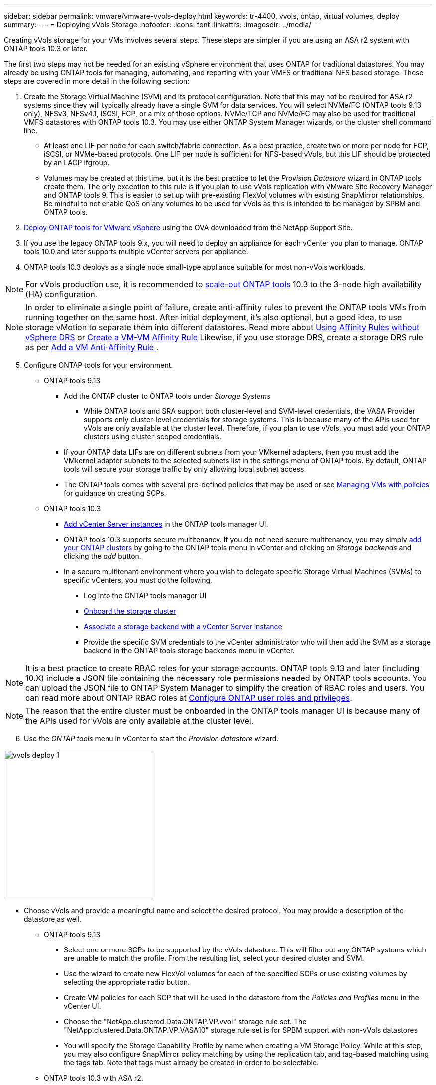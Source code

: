 ---
sidebar: sidebar
permalink: vmware/vmware-vvols-deploy.html
keywords: tr-4400, vvols, ontap, virtual volumes, deploy
summary: 
---
= Deploying vVols Storage
:nofooter:
:icons: font
:linkattrs:
:imagesdir: ../media/

[.lead]
Creating vVols storage for your VMs involves several steps. These steps are simpler if you are using an ASA r2 system with ONTAP tools 10.3 or later.

The first two steps may not be needed for an existing vSphere environment that uses ONTAP for traditional datastores. You may already be using ONTAP tools for managing, automating, and reporting with your VMFS or traditional NFS based storage. These steps are covered in more detail in the following section:

. Create the Storage Virtual Machine (SVM) and its protocol configuration. Note that this may not be required for ASA r2 systems since they will typically already have a single SVM for data services. You will select NVMe/FC (ONTAP tools 9.13 only), NFSv3, NFSv4.1, iSCSI, FCP, or a mix of those options. NVMe/TCP and NVMe/FC may also be used for traditional VMFS datastores with ONTAP tools 10.3. You may use either ONTAP System Manager wizards, or the cluster shell command line.
* At least one LIF per node for each switch/fabric connection. As a best practice, create two or more per node for FCP, iSCSI, or NVMe-based protocols. One LIF per node is sufficient for NFS-based vVols, but this LIF should be protected by an LACP ifgroup.
* Volumes may be created at this time, but it is the best practice to let the _Provision Datastore_ wizard in ONTAP tools create them. The only exception to this rule is if you plan to use vVols replication with VMware Site Recovery Manager and ONTAP tools 9. This is easier to set up with pre-existing FlexVol volumes with existing SnapMirror relationships. Be mindful to not enable QoS on any volumes to be used for vVols as this is intended to be managed by SPBM and ONTAP tools.

. https://docs.netapp.com/us-en/ontap-tools-vmware-vsphere-10/deploy/ontap-tools-deployment.html[Deploy ONTAP tools for VMware vSphere] using the OVA downloaded from the NetApp Support Site.
. If you use the legacy ONTAP tools 9.x, you will need to deploy an appliance for each vCenter you plan to manage. ONTAP tools 10.0 and later supports multiple vCenter servers per appliance.
. ONTAP tools 10.3 deploys as a single node small-type appliance suitable for most non-vVols workloads.

[NOTE]
For vVols production use, it is recommended to https://docs.netapp.com/us-en/ontap-tools-vmware-vsphere-10/manage/edit-appliance-settings.html[scale-out ONTAP tools] 10.3 to the 3-node high availability (HA) configuration.

[NOTE]
In order to eliminate a single point of failure, create anti-affinity rules to prevent the ONTAP tools VMs from running together on the same host. After initial deployment, it's also optional, but a good idea, to use storage vMotion to separate them into different datastores. Read more about https://techdocs.broadcom.com/us/en/vmware-cis/vsphere/vsphere/8-0/vsphere-resource-management-8-0/using-drs-clusters-to-manage-resources/using-affinity-rules-without-vsphere-drs.html[Using Affinity Rules without vSphere DRS] or https://techdocs.broadcom.com/us/en/vmware-cis/vsphere/vsphere/8-0/vsphere-resource-management-8-0/using-drs-clusters-to-manage-resources/create-a-vm-vm-affinity-rule.html[Create a VM-VM Affinity Rule] Likewise, if you use storage DRS, create a storage DRS rule as per https://techdocs.broadcom.com/us/en/vmware-cis/vsphere/vsphere/8-0/add-a-vm-anti-affinity-rule.html[Add a VM Anti-Affinity Rule
].

[start=5]
. Configure ONTAP tools for your environment.
* ONTAP tools 9.13
** Add the ONTAP cluster to ONTAP tools under _Storage Systems_
*** While ONTAP tools and SRA support both cluster-level and SVM-level credentials, the VASA Provider supports only cluster-level credentials for storage systems. This is because many of the APIs used for vVols are only available at the cluster level. Therefore, if you plan to use vVols, you must add your ONTAP clusters using cluster-scoped credentials.
** If your ONTAP data LIFs are on different subnets from your VMkernel adapters, then you must add the VMkernel adapter subnets to the selected subnets list in the settings menu of ONTAP tools. By default, ONTAP tools will secure your storage traffic by only allowing local subnet access.
** The ONTAP tools comes with several pre-defined policies that may be used or see <<Managing VMs with policies>> for guidance on creating SCPs.
* ONTAP tools 10.3
** https://docs.netapp.com/us-en/ontap-tools-vmware-vsphere-10/configure/add-vcenter.html[Add vCenter Server instances] in the ONTAP tools manager UI.
** ONTAP tools 10.3 supports secure multitenancy. If you do not need secure multitenancy, you may simply https://docs.netapp.com/us-en/ontap-tools-vmware-vsphere-10/configure/add-storage-backend.html[add your ONTAP clusters] by going to the ONTAP tools menu in vCenter and clicking on _Storage backends_ and clicking the _add_ button.
** In a secure multitenant environment where you wish to delegate specific Storage Virtual Machines (SVMs) to specific vCenters, you must do the following.
*** Log into the ONTAP tools manager UI
*** https://docs.netapp.com/us-en/ontap-tools-vmware-vsphere-10/configure/add-storage-backend.html[Onboard the storage cluster]
*** https://docs.netapp.com/us-en/ontap-tools-vmware-vsphere-10/configure/associate-storage-backend.html[Associate a storage backend with a vCenter Server instance]
*** Provide the specific SVM credentials to the vCenter administrator who will then add the SVM as a storage backend in the ONTAP tools storage backends menu in vCenter.

[NOTE]
It is a best practice to create RBAC roles for your storage accounts. ONTAP tools 9.13 and later (including 10.X) include a JSON file containing the necessary role permissions neaded by ONTAP tools accounts. You can upload the JSON file to ONTAP System Manager to simplify the creation of RBAC roles and users. You can read more about ONTAP RBAC roles at https://docs.netapp.com/us-en/ontap-tools-vmware-vsphere-10/configure/configure-user-role-and-privileges.html#svm-aggregate-mapping-requirements[Configure ONTAP user roles and privileges].

[NOTE]
The reason that the entire cluster must be onboarded in the ONTAP tools manager UI is because many of the APIs used for vVols are only available at the cluster level.

[start=6]
. Use the _ONTAP tools_ menu in vCenter to start the _Provision datastore_ wizard.

image:vvols-deploy-1.png[role="thumb" "Provision datastore wizard",300]

* Choose vVols and provide a meaningful name and select the desired protocol. You may provide a description of the datastore as well.
** ONTAP tools 9.13
*** Select one or more SCPs to be supported by the vVols datastore. This will filter out any ONTAP systems which are unable to match the profile. From the resulting list, select your desired cluster and SVM.

*** Use the wizard to create new FlexVol volumes for each of the specified SCPs or use existing volumes by selecting the appropriate radio button.

*** Create VM policies for each SCP that will be used in the datastore from the _Policies and Profiles_ menu in the vCenter UI.

*** Choose the "NetApp.clustered.Data.ONTAP.VP.vvol" storage rule set. The "NetApp.clustered.Data.ONTAP.VP.VASA10" storage rule set is for SPBM support with non-vVols datastores

*** You will specify the Storage Capability Profile by name when creating a VM Storage Policy. While at this step, you may also configure SnapMirror policy matching by using the replication tab, and tag-based matching using the tags tab. Note that tags must already be created in order to be selectable.

** ONTAP tools 10.3 with ASA r2.

image:vvols-deploy-2.png[role="thumb" "Provision datastore wizard",300]

*** Select the ASA r2 system SVM and click _next_.

image:vvols-deploy-3.png[role="thumb" "Provision datastore wizard",300]

*** Click _finish_

image:vvols-deploy-4.png[role="thumb" "Provision datastore wizard",300]

*** It's that easy!

** ONTAP tools 10.3 with ONTAP FAS, AFF, and ASA prior ASA r2.
*** Select the protocol

image:vvols-deploy-5.png[role="thumb" "Provision datastore wizard",300]

*** Select the SVM and click _next_.

image:vvols-deploy-5a.png[role="thumb" "Provision datastore wizard",300]

*** Click _add new volumes_ or _use existing volume_ and specify the attributes. Note that in ONTAP tools 10.3 you can request multiple volumes be created at the same time. You may also manually add multiple volumes to balance them across the ONTAP cluster. Click _next_

image:vvols-deploy-6.png[role="thumb" "Provision datastore wizard",300]

image:vvols-deploy-7.png[role="thumb" "Provision datastore wizard",300]

*** Click _finish_

image:vvols-deploy-8.png[role="thumb" "Provision datastore wizard",300]

*** You can see the assigned volumes in the ONTAP tools menu of the configure tab for the datastore.

image:vvols-deploy-9.png[role="thumb" "Provision datastore wizard",300]

** Now you can create VM storage policies from the _Policies and Profiles_ menu in the vCenter UI.

[start=7]
. Create your VMs, selecting a VM Storage Policy and compatible datastore under Select storage.

== Migrating VMs from traditional datastores to vVols
Migration of VMs from traditional datastores to a vVols datastore is as simple as moving VMs between traditional datastores. Simply select the VM(s), then select Migrate from the list of Actions, and select a migration type of _change storage only_. When prompted, select a VM storage policy that matches your vVols datastore. Migration copy operations can be offloaded with vSphere 6.0 and later for SAN VMFS to vVols migrations, but not from NAS VMDKs to vVols.

== Managing VMs with policies
To automate storage provisioning with policy based management, you need to create VM storage policies that map to the desired storage capabilities.

ONTAP tools 9.13 also requires you to define the capabilities of the storage (ONTAP node and FlexVol volume) with Storage Capability Profiles (SCPs).

[NOTE]
ONTAP tools 10.0 and later no longer use Storage Capability Profiles. Instead, the storage capabilities are defined directly in the VM storage policy itself.

NetApp has simplified the capabilities and mapping beginning with VASA Provider 7.2 with continuing improvements throughout later versions. This section focuses on this new approach. Earlier releases supported a greater number of capabilities and allowed them to be mapped individually to storage policies, but this approach is no longer supported.

=== Storage Capability Profile attributes used by ONTAP tools releases prior to 10.0.
[%autwidth.stretch,options="header",]
|===
| *SCP Capability* | *Capability Values* | *Release Supported* | *Notes*
| *Compression* | Yes, No, Any | All | Mandatory for AFF in 7.2 through 9.13.
| *Deduplication* | Yes, No, Any | All |M andatory for AFF in 7.2 through 9.13.
| *Encryption* | Yes, No, Any | 7.2 through 9.13 | Selects/creates encrypted FlexVol volume.. ONTAP license required.
| *Max IOPS* | <number> | 7.1 and later, but differences | Listed under QoS Policy Group for 7.2 through 9.13. See <<Performance management with ONTAP tools 9.10 and later>> for more information.
| *Personality* |A FF, FAS | 7.2 through 9.13 | FAS also includes other non-AFF systems, such as ONTAP Select. AFF includes ASA.
| *Protocol* | NFS, NFS 4.1, iSCSI, FCP, NVMe/FC, Any | 7.1 and earlier, 9.10 through 9.13 | 7.2-9.8 is effectively “Any”. Beginning again in 9.10 where NFS 4.1 and NVMe/FC were added to the original list.
| *Space Reserve (Thin Provisioning)* | Thin, Thick, (Any) | All, but differences | Called Thin Provisioning in 7.1 and earlier, which also allowed value of Any. Called Space Reserve in 7.2. All releases default to Thin.
| *Tiering Policy* | Any, None, Snapshot, Auto | 7.2 through 9.13 | Used for FabricPool - requires AFF or ASA with ONTAP 9.4 through 9.13. Only Snapshot is recommended unless using an on-premise S3 solution like NetApp StorageGRID.
|===

==== Creating Storage Capability Profiles in ONTAP tools 9.13
The NetApp VASA Provider comes with several pre-defined SCPs. New SCPs may be created manually, using the vCenter UI, or via automation using REST APIs. By specifying capabilities in a new profile, cloning an existing profile, or by auto-generating profile(s) from existing traditional datastores. This is done using the menus under ONTAP tools. Use _Storage Capability Profiles_ to create or clone a profile, and _Storage Mapping_ to auto-generate a profile. 

===== Storage Capabilities for ONTAP tools 9.10 and later
image:vvols-image9.png[role="thumb" "Storage Capabilities for ONTAP tools 9.10 and later",300]

image:vvols-image12.png[role="thumb" "Storage Capabilities for ONTAP tools 9.10 and later",300]

image:vvols-image11.png[role="thumb" "Storage Capabilities for ONTAP tools 9.10 and later",300] 

image:vvols-image10.png[role="thumb" "Storage Capabilities for ONTAP tools 9.10 and later",300]

image:vvols-image14.png[role="thumb" "Storage Capabilities for ONTAP tools 9.10 and later",300]

image:vvols-image13.png[role="thumb" "Storage Capabilities for ONTAP tools 9.10 and later",300]

*Creating vVols Datastores with ONTAP tools 9.X*
Once the necessary SCPs have been created, they may be used to create the vVols datastore (and optionally, FlexVol volumes for the datastore). Right-click on the host, cluster, or datacenter on which you want to create the vVols datastore, then select _ONTAP tools_ > _Provision Datastore_. Select one or more SCPs to be supported by the datastore, then select from existing FlexVol volumes and/or provision new FlexVol volumes for the datastore. Finally, specify the default SCP for the datastore, which will be used for VMs that do not have an SCP specified by policy, as well as for swap vVols (these do not require high performance storage).

=== Creating VM Storage Policies
VM Storage Policies are used in vSphere to manage optional features such as Storage I/O Control or vSphere Encryption. They are also used with vVols to apply specific storage capabilities to the VM. Use the “NetApp.clustered.Data.ONTAP.VP.vvol” storage type. See link:vmware-vvols-ontap.html#Best Practices[example network configuration using vVols over NFS v3] for an example of this with the ONTAP tools VASA Provider. Rules for “NetApp.clustered.Data.ONTAP.VP.VASA10” storage are to be used with non-vVols based datastores.

Earlier releases are similar, but as mentioned in <<Storage Capability Profile capabilities by ONTAP tools release>>, your options will vary.

Once the storage policy has been created, it can be used when provisioning new VMs as shown in link:vmware-vvols-overview.html#deploy-vm-using-storage-policy[Deploy VM using Storage Policy]. Guidelines for using performance management capabilities with VASA Provider 7.2 are covered in <<Performance management with ONTAP tools 9.10 and later>>.

==== VM storage policy creation with ONTAP tools VASA Provider 9.10
image:vvols-image15.png[role="thumb" "VM Storage Policy creation with ONTAP tools VASA Provider 9.10",300]

==== Performance management with ONTAP tools 9.10 and later
* ONTAP tools 9.10 uses its own balanced placement algorithm to place a new vVol in the best FlexVol volume within a vVols datastore. Placement is based on matching FlexVol volumes. This makes sure that the datastore and backing storage can meet the specified performance requirements.

* Changing Performance capabilities such as Min and Max IOPS requires some attention to the specific configuration.
** *Min and Max IOPS* may be specified in an SCP and used in a VM Policy.
*** Changing the IOPS in the SCP will not change QoS on the vVols until the VM Policy is edited, and then reapplied to the VMs that use it (see <<Storage Capabilities for ONTAP tools 9.10 and later>>). Or create a new SCP with the desired IOPS and change the policy to use it (and reapply to VMs). Generally it is recommended to simply define separate SCPs and VM storage policies for different tiers of service and simply change the VM storage policy on the VM.
*** AFF and FAS personalities have different IOPs settings. Both Min and Max are available on AFF. However non-AFF systems can only use Max IOPs settings.

* In some cases, a vVol may need to be migrated after a policy change (either manually, or automatically by VASA Provider and ONTAP):
** Some changes require no migration (such as changing Max IOPS, which can be applied immediately to the VM as outlined above).
** If the policy change cannot be supported by the current FlexVol volume that stores the vVol (for example, the platform does not support the encryption or tiering policy requested), you will need to manually migrate the VM in vCenter.

* ONTAP tools creates individual non-shared QoS policies with currently supported versions of ONTAP. Therefore, each individual VMDK will receive its own allocation of IOPs.

===== Reapplying VM Storage Policy
image:vvols-image16.png[role="thumb" "Reapplying VM Storage Policy",300]
